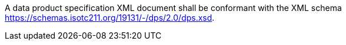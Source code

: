 A data product specification XML document shall be conformant with the XML schema
https://schemas.isotc211.org/19131/-/dps/2.0/dps.xsd.